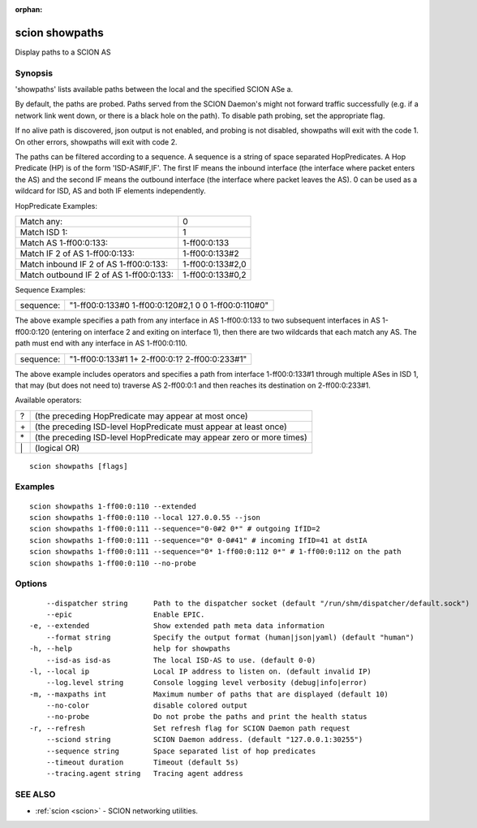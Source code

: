 :orphan:

.. _scion_showpaths:

scion showpaths
---------------

Display paths to a SCION AS

Synopsis
~~~~~~~~


'showpaths' lists available paths between the local and the specified
SCION ASe a.

By default, the paths are probed. Paths served from the SCION Daemon's might not
forward traffic successfully (e.g. if a network link went down, or there is a black
hole on the path). To disable path probing, set the appropriate flag.

If no alive path is discovered, json output is not enabled, and probing is not
disabled, showpaths will exit with the code 1.
On other errors, showpaths will exit with code 2.

The paths can be filtered according to a sequence. A sequence is a string of
space separated HopPredicates. A Hop Predicate (HP) is of the form
'ISD-AS#IF,IF'. The first IF means the inbound interface (the interface where
packet enters the AS) and the second IF means the outbound interface (the
interface where packet leaves the AS).  0 can be used as a wildcard for ISD, AS
and both IF elements independently.

HopPredicate Examples:

======================================== ==================
 Match any:                               0
 Match ISD 1:                             1
 Match AS 1-ff00:0:133:                   1-ff00:0:133
 Match IF 2 of AS 1-ff00:0:133:           1-ff00:0:133#2
 Match inbound IF 2 of AS 1-ff00:0:133:   1-ff00:0:133#2,0
 Match outbound IF 2 of AS 1-ff00:0:133:  1-ff00:0:133#0,2
======================================== ==================

Sequence Examples:

========== ====================================================
 sequence: "1-ff00:0:133#0 1-ff00:0:120#2,1 0 0 1-ff00:0:110#0"
========== ====================================================

The above example specifies a path from any interface in AS 1-ff00:0:133 to
two subsequent interfaces in AS 1-ff00:0:120 (entering on interface 2 and
exiting on interface 1), then there are two wildcards that each match any AS.
The path must end with any interface in AS 1-ff00:0:110.

========== ====================================================
 sequence: "1-ff00:0:133#1 1+ 2-ff00:0:1? 2-ff00:0:233#1"
========== ====================================================

The above example includes operators and specifies a path from interface
1-ff00:0:133#1 through multiple ASes in ISD 1, that may (but does not need to)
traverse AS 2-ff00:0:1 and then reaches its destination on 2-ff00:0:233#1.

Available operators:

====== ====================================================================
  ?     (the preceding HopPredicate may appear at most once)
  \+    (the preceding ISD-level HopPredicate must appear at least once)
  \*    (the preceding ISD-level HopPredicate may appear zero or more times)
  \|    (logical OR)
====== ====================================================================


::

  scion showpaths [flags]

Examples
~~~~~~~~

::

    scion showpaths 1-ff00:0:110 --extended
    scion showpaths 1-ff00:0:110 --local 127.0.0.55 --json
    scion showpaths 1-ff00:0:111 --sequence="0-0#2 0*" # outgoing IfID=2
    scion showpaths 1-ff00:0:111 --sequence="0* 0-0#41" # incoming IfID=41 at dstIA
    scion showpaths 1-ff00:0:111 --sequence="0* 1-ff00:0:112 0*" # 1-ff00:0:112 on the path
    scion showpaths 1-ff00:0:110 --no-probe

Options
~~~~~~~

::

      --dispatcher string      Path to the dispatcher socket (default "/run/shm/dispatcher/default.sock")
      --epic                   Enable EPIC.
  -e, --extended               Show extended path meta data information
      --format string          Specify the output format (human|json|yaml) (default "human")
  -h, --help                   help for showpaths
      --isd-as isd-as          The local ISD-AS to use. (default 0-0)
  -l, --local ip               Local IP address to listen on. (default invalid IP)
      --log.level string       Console logging level verbosity (debug|info|error)
  -m, --maxpaths int           Maximum number of paths that are displayed (default 10)
      --no-color               disable colored output
      --no-probe               Do not probe the paths and print the health status
  -r, --refresh                Set refresh flag for SCION Daemon path request
      --sciond string          SCION Daemon address. (default "127.0.0.1:30255")
      --sequence string        Space separated list of hop predicates
      --timeout duration       Timeout (default 5s)
      --tracing.agent string   Tracing agent address

SEE ALSO
~~~~~~~~

* :ref:`scion <scion>` 	 - SCION networking utilities.

